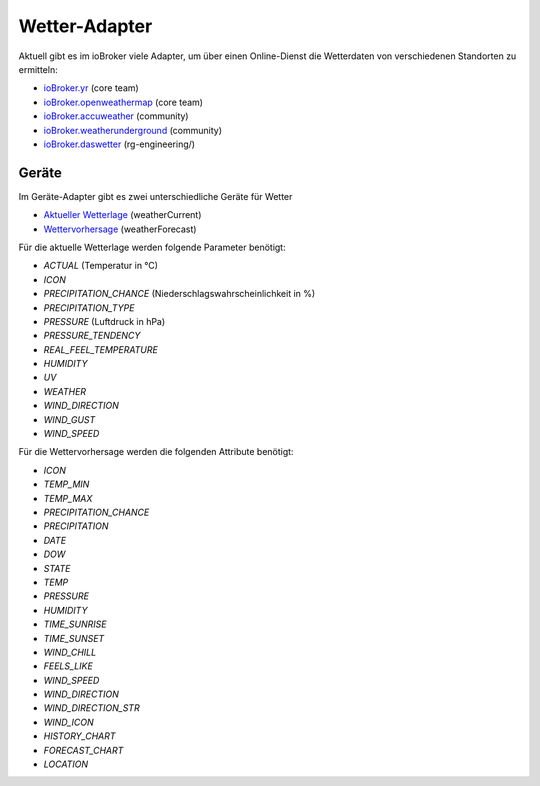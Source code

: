.. _adapters-weather:

Wetter-Adapter
==============

Aktuell gibt es im ioBroker viele Adapter, um über einen Online-Dienst die Wetterdaten von verschiedenen Standorten zu ermitteln:

- `ioBroker.yr <https://github.com/ioBroker/ioBroker.yr>`_ (core team)
- `ioBroker.openweathermap <https://github.com/ioBroker/ioBroker.openweathermap>`_ (core team)
- `ioBroker.accuweather <https://github.com/iobroker-community-adapters/ioBroker.accuweather>`_ (community)
- `ioBroker.weatherunderground <https://github.com/iobroker-community-adapters/ioBroker.weatherunderground>`_ (community)
- `ioBroker.daswetter <https://github.com/rg-engineering/ioBroker.daswetter>`_ (rg-engineering/)

Geräte
------

Im Geräte-Adapter gibt es zwei unterschiedliche Geräte für Wetter

- `Aktueller Wetterlage <https://github.com/ioBroker/ioBroker.type-detector/blob/master/DEVICES.md#current-weather-weathercurrent>`_ (weatherCurrent)
- `Wettervorhersage <https://github.com/ioBroker/ioBroker.type-detector/blob/master/DEVICES.md#weather-forecast-weatherforecast>`_ (weatherForecast)

Für die aktuelle Wetterlage werden folgende Parameter benötigt:

- `ACTUAL` (Temperatur in °C)
- `ICON`
- `PRECIPITATION_CHANCE` (Niederschlagswahrscheinlichkeit in %)
- `PRECIPITATION_TYPE`
- `PRESSURE` (Luftdruck in hPa)
- `PRESSURE_TENDENCY`
- `REAL_FEEL_TEMPERATURE`
- `HUMIDITY`
- `UV`
- `WEATHER`
- `WIND_DIRECTION`
- `WIND_GUST`
- `WIND_SPEED`

Für die Wettervorhersage werden die folgenden Attribute benötigt:

- `ICON`
- `TEMP_MIN`
- `TEMP_MAX`
- `PRECIPITATION_CHANCE`
- `PRECIPITATION`
- `DATE`
- `DOW`
- `STATE`
- `TEMP`
- `PRESSURE`
- `HUMIDITY`
- `TIME_SUNRISE`
- `TIME_SUNSET`
- `WIND_CHILL`
- `FEELS_LIKE`
- `WIND_SPEED`
- `WIND_DIRECTION`
- `WIND_DIRECTION_STR`
- `WIND_ICON`
- `HISTORY_CHART`
- `FORECAST_CHART`
- `LOCATION`
